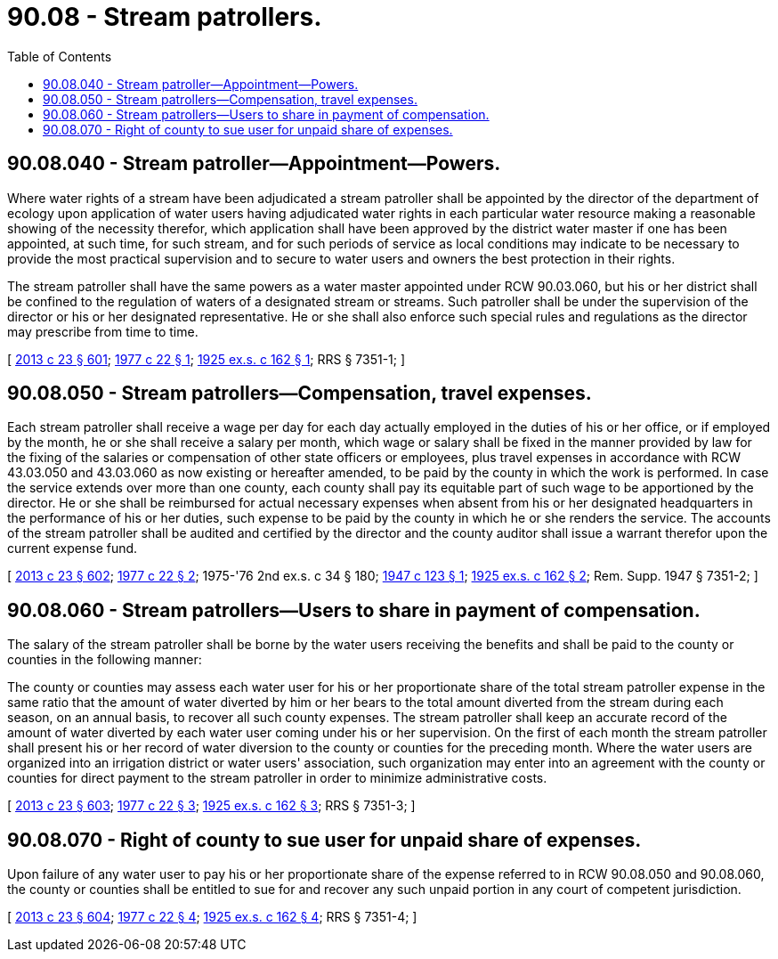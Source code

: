 = 90.08 - Stream patrollers.
:toc:

== 90.08.040 - Stream patroller—Appointment—Powers.
Where water rights of a stream have been adjudicated a stream patroller shall be appointed by the director of the department of ecology upon application of water users having adjudicated water rights in each particular water resource making a reasonable showing of the necessity therefor, which application shall have been approved by the district water master if one has been appointed, at such time, for such stream, and for such periods of service as local conditions may indicate to be necessary to provide the most practical supervision and to secure to water users and owners the best protection in their rights.

The stream patroller shall have the same powers as a water master appointed under RCW 90.03.060, but his or her district shall be confined to the regulation of waters of a designated stream or streams. Such patroller shall be under the supervision of the director or his or her designated representative. He or she shall also enforce such special rules and regulations as the director may prescribe from time to time.

[ http://lawfilesext.leg.wa.gov/biennium/2013-14/Pdf/Bills/Session%20Laws/Senate/5077-S.SL.pdf?cite=2013%20c%2023%20§%20601[2013 c 23 § 601]; http://leg.wa.gov/CodeReviser/documents/sessionlaw/1977c22.pdf?cite=1977%20c%2022%20§%201[1977 c 22 § 1]; http://leg.wa.gov/CodeReviser/documents/sessionlaw/1925ex1c162.pdf?cite=1925%20ex.s.%20c%20162%20§%201[1925 ex.s. c 162 § 1]; RRS § 7351-1; ]

== 90.08.050 - Stream patrollers—Compensation, travel expenses.
Each stream patroller shall receive a wage per day for each day actually employed in the duties of his or her office, or if employed by the month, he or she shall receive a salary per month, which wage or salary shall be fixed in the manner provided by law for the fixing of the salaries or compensation of other state officers or employees, plus travel expenses in accordance with RCW 43.03.050 and 43.03.060 as now existing or hereafter amended, to be paid by the county in which the work is performed. In case the service extends over more than one county, each county shall pay its equitable part of such wage to be apportioned by the director. He or she shall be reimbursed for actual necessary expenses when absent from his or her designated headquarters in the performance of his or her duties, such expense to be paid by the county in which he or she renders the service. The accounts of the stream patroller shall be audited and certified by the director and the county auditor shall issue a warrant therefor upon the current expense fund.

[ http://lawfilesext.leg.wa.gov/biennium/2013-14/Pdf/Bills/Session%20Laws/Senate/5077-S.SL.pdf?cite=2013%20c%2023%20§%20602[2013 c 23 § 602]; http://leg.wa.gov/CodeReviser/documents/sessionlaw/1977c22.pdf?cite=1977%20c%2022%20§%202[1977 c 22 § 2]; 1975-'76 2nd ex.s. c 34 § 180; http://leg.wa.gov/CodeReviser/documents/sessionlaw/1947c123.pdf?cite=1947%20c%20123%20§%201[1947 c 123 § 1]; http://leg.wa.gov/CodeReviser/documents/sessionlaw/1925ex1c162.pdf?cite=1925%20ex.s.%20c%20162%20§%202[1925 ex.s. c 162 § 2]; Rem. Supp. 1947 § 7351-2; ]

== 90.08.060 - Stream patrollers—Users to share in payment of compensation.
The salary of the stream patroller shall be borne by the water users receiving the benefits and shall be paid to the county or counties in the following manner:

The county or counties may assess each water user for his or her proportionate share of the total stream patroller expense in the same ratio that the amount of water diverted by him or her bears to the total amount diverted from the stream during each season, on an annual basis, to recover all such county expenses. The stream patroller shall keep an accurate record of the amount of water diverted by each water user coming under his or her supervision. On the first of each month the stream patroller shall present his or her record of water diversion to the county or counties for the preceding month. Where the water users are organized into an irrigation district or water users' association, such organization may enter into an agreement with the county or counties for direct payment to the stream patroller in order to minimize administrative costs.

[ http://lawfilesext.leg.wa.gov/biennium/2013-14/Pdf/Bills/Session%20Laws/Senate/5077-S.SL.pdf?cite=2013%20c%2023%20§%20603[2013 c 23 § 603]; http://leg.wa.gov/CodeReviser/documents/sessionlaw/1977c22.pdf?cite=1977%20c%2022%20§%203[1977 c 22 § 3]; http://leg.wa.gov/CodeReviser/documents/sessionlaw/1925ex1c162.pdf?cite=1925%20ex.s.%20c%20162%20§%203[1925 ex.s. c 162 § 3]; RRS § 7351-3; ]

== 90.08.070 - Right of county to sue user for unpaid share of expenses.
Upon failure of any water user to pay his or her proportionate share of the expense referred to in RCW 90.08.050 and 90.08.060, the county or counties shall be entitled to sue for and recover any such unpaid portion in any court of competent jurisdiction.

[ http://lawfilesext.leg.wa.gov/biennium/2013-14/Pdf/Bills/Session%20Laws/Senate/5077-S.SL.pdf?cite=2013%20c%2023%20§%20604[2013 c 23 § 604]; http://leg.wa.gov/CodeReviser/documents/sessionlaw/1977c22.pdf?cite=1977%20c%2022%20§%204[1977 c 22 § 4]; http://leg.wa.gov/CodeReviser/documents/sessionlaw/1925ex1c162.pdf?cite=1925%20ex.s.%20c%20162%20§%204[1925 ex.s. c 162 § 4]; RRS § 7351-4; ]

